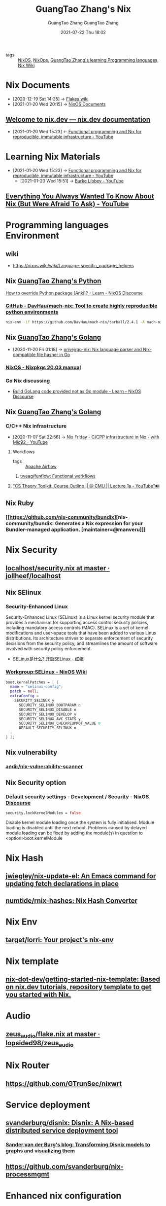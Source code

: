 #+TITLE: GuangTao Zhang's Nix
#+AUTHOR: GuangTao Zhang
#+EMAIL: gtrunsec@hardenedlinux.org
#+DATE: 2020-11-29 Sun

#+OPTIONS: prop:t p:t

- tags :: [[file:nixos.org][NixOS]], [[file:nirg][NixOps]], [[file:../guangtao_learning_programming_languages.org][GuangTao Zhang's learning Programming languages]], [[file:nix_wiki.org][Nix Wiki]]

* Nix Documents
  :PROPERTIES:
  :id:       b3517c38-80fc-490f-b0e9-7fef04fd854f
  :END:
  - [2020-12-19 Sat 14:35] -> [[id:0196e56d-f4d4-451d-8848-3f37119e7856][Flakes wiki]]
  - [2021-01-20 Wed 20:15] -> [[id:d7186c4b-1c7e-4b2f-80d7-c594a201a4ce][NixOS Documents]]
** [[https://nix.dev/][Welcome to nix.dev — nix.dev documentation]]
   :PROPERTIES:
   :ID:       f419049c-2f2e-4b5f-93a3-ded0b44b1450
   :END:

   - [2021-01-20 Wed 15:23] <- [[id:c9d18b9c-bf36-41ce-9659-d02cdb5d6b3e][Functional programming and Nix for reproducible, immutable infrastructure - YouTube]]
* Learning Nix Materials
  :PROPERTIES:
  :ID:       f125fef0-d7b8-4145-ba15-5a4b3e92abaa
  :BRAIN_CHILDREN:
  :BRAIN_FRIENDS: 4008c43c-f382-4d45-98d1-891d92c5ef60
  :END:
  - [2021-01-20 Wed 15:23] -> [[id:c9d18b9c-bf36-41ce-9659-d02cdb5d6b3e][Functional programming and Nix for reproducible, immutable infrastructure - YouTube]]
    - [2021-01-20 Wed 15:51] -> [[id:d0f44c69-95f5-47ec-95c4-39e1ded68cc6][Burke Libbey - YouTube]]
** [[https://www.youtube.com/watch?v=2mG0zM_wtYs][Everything You Always Wanted To Know About Nix (But Were Afraid To Ask) - YouTube]]
   :PROPERTIES:
   :ID:       69d4adbf-d5cb-4cbb-90ea-5ea3f1bd5999
   :END:


* Programming languages Environment
** wiki
   - https://nixos.wiki/wiki/Language-specific_package_helpers

** Nix [[file:../programming/guangtao_python.org][GuangTao Zhang's Python]]
   :PROPERTIES:
   :ID:       f08fdb79-58f8-4186-b890-06e1486702e9
   :END:
   [[id:2154d26e-213b-4ef4-9081-4960f8facb73][How to override Python package (Anki)? - Learn - NixOS Discourse]]
*** [[https://github.com/DavHau/mach-nix][GitHub - DavHau/mach-nix: Tool to create highly reproducible python environments]]
    #+begin_src sh :async t :exports both :results output
nix-env -if https://github.com/DavHau/mach-nix/tarball/2.4.1 -A mach-nix
    #+end_src

** Nix [[file:../programming/guangtao_golang.org][GuangTao Zhang's Golang]]
   :PROPERTIES:
   :id:       33107453-baf3-4e27-871b-833b93f5ad76
   :END:
   - [2020-11-20 Fri 01:18] -> [[id:d1d661f8-178c-4bd9-b848-0a2b768066f5][orivej/go-nix: Nix language parser and Nix-compatible file hasher in Go]]

*** [[https://nixos.org/manual/nixpkgs/stable/#ssec-go-legacy][NixOS - Nixpkgs 20.03 manual]]

*** Go Nix discussing
    - [[https://discourse.nixos.org/t/build-golang-code-provided-not-as-go-module/9543/10][Build GoLang code provided not as Go module - Learn - NixOS Discourse]]


** Nix [[file:../programming/guangtao_golang.org][GuangTao Zhang's Golang]]

*** C/C++ Nix infrastructure
    :PROPERTIES:
    :ID:       0680ffeb-a824-4dec-b15d-0e8ec04e97b9
    :END:

    - [2020-11-07 Sat 22:56] -> [[id:2cac43cc-1cbd-4092-a275-83856018a0a8][Nix Friday - C/CPP infrastructure in Nix - with Mic92 - YouTube]]

**** Workflows
#+AUTHOR: GuangTao Zhang
#+EMAIL: gtrunsec@hardenedlinux.org
#+DATE: 2021-07-22 Thu 18:02



- tags :: [[file:apache_airflow.org][Apache Airflow]]

***** [[https://github.com/tweag/funflow][tweag/funflow: Functional workflows]]
**** [[https://www.youtube.com/watch?v=prI35GmCon4&list=PLm3J0oaFux3ZYpFLwwrlv_EHH9wtH6pnX][“CS Theory Toolkit: Course Outline || @ CMU || Lecture 1a - YouTube”🔊]]
** Nix Ruby

*** [[https://github.com/nix-community/bundix][nix-community/bundix: Generates a Nix expression for your Bundler-managed application. [maintainer=@manveru]​]]

* Nix Security
** [[https://github.com/jollheef/localhost/blob/master/security.nix][localhost/security.nix at master · jollheef/localhost]]
** Nix SElinux
*** Security-Enhanced Linux
    :PROPERTIES:
    :original-authors: NSA and Red Hat
    :developers: Red Hat
    :initial-release: December 22, 2000; 19 years ago (2000-12-22)
    :stable-release: 3.0/4 December 2019; 10 months ago (2019-12-04)
    :repository: github.com/SELinuxProject/selinux
    :written-in: C
    :operating-system: Linux
    :type:     Security, Linux Security Modules (LSM)
    :license:  GNU GPL
    :website:  selinuxproject.org, nsa.gov/What-We-Do/Research/SELinux/
    :wikinfo-id: 55908
    :URL:      https://en.wikipedia.org?curid=55908
    :END:
    Security-Enhanced Linux (SELinux) is a Linux kernel security module that provides a mechanism for supporting access control security policies, including mandatory access controls (MAC). SELinux is a set of kernel modifications and user-space tools that have been added to various Linux distributions. Its architecture strives to separate enforcement of security decisions from the security policy, and streamlines the amount of software involved with security policy enforcement.

    - [[https://www.redhat.com/zh/topics/linux/what-is-selinux][SELinux是什么? 开启SELinux - 红帽]]

*** [[https://nixos.wiki/wiki/Workgroup:SELinux][Workgroup:SELinux - NixOS Wiki]]
    #+begin_src nix :async t :exports both :results output
boot.kernelPatches = [ {
  name = "selinux-config";
  patch = null;
  extraConfig =
    SECURITY_SELINUX y
      SECURITY_SELINUX_BOOTPARAM n
      SECURITY_SELINUX_DISABLE n
      SECURITY_SELINUX_DEVELOP y
      SECURITY_SELINUX_AVC_STATS y
      SECURITY_SELINUX_CHECKREQPROT_VALUE 0
      DEFAULT_SECURITY_SELINUX n
  ;
} ];
    #+end_src
** Nix vulnerability
*** [[https://github.com/andir/nix-vulnerability-scanner][andir/nix-vulnerability-scanner]]
** Nix Security option
*** [[https://discourse.nixos.org/t/default-security-settings/9755/2][Default security settings - Development / Security - NixOS Discourse]]
    #+begin_src nix :async t :exports both :results output
security.lockKernelModules = false
    #+end_src


    Disable kernel module loading once the system is fully initialised.
    Module loading is disabled until the next reboot.  Problems caused by delayed module loading can be fixed by adding the module(s) in question to <option>boot.kernelModule

* Nix Hash
** [[https://github.com/jwiegley/nix-update-el][jwiegley/nix-update-el: An Emacs command for updating fetch declarations in place]]
** [[https://github.com/numtide/rnix-hashes][numtide/rnix-hashes: Nix Hash Converter]]


* Nix Env
** [[https://github.com/target/lorri][target/lorri: Your project's nix-env]]


* Nix template
** [[https://github.com/nix-dot-dev/getting-started-nix-template][nix-dot-dev/getting-started-nix-template: Based on nix.dev tutorials, repository template to get you started with Nix.]]


* Audio

** [[https://github.com/lopsided98/zeus_audio/blob/master/flake.nix][zeus_audio/flake.nix at master · lopsided98/zeus_audio]]

* Nix Router

** https://github.com/GTrunSec/nixwrt
* Service deployment
** [[https://github.com/svanderburg/disnix][svanderburg/disnix: Disnix: A Nix-based distributed service deployment tool]]
*** [[https://sandervanderburg.blogspot.com/2020/10/transforming-disnix-models-to-graphs.html][Sander van der Burg's blog: Transforming Disnix models to graphs and visualizing them]]

** https://github.com/svanderburg/nix-processmgmt

* Enhanced nix configuration
** [[https://github.com/tweag/nickel][tweag/nickel: Cheap configuration language]] :parser:query:

   Nickel is a lightweight configuration language. Its purpose is to automate the generation of static configuration files - think JSON, YAML, XML, or your favorite data representation language - that are then fed to another system. It is designed to have a simple, well-understood core: at its heart, it is JSON with functions. It adds other features on top of it to improve expressivity and modularity, but you can do just fine without using it.

* NixOS container
** [[https://github.com/erikarvstedt/extra-container][erikarvstedt/extra-container: Run declarative NixOS containers without full system rebuilds]]


* Nix cross-compiling
** [[https://github.com/pololu/nixcrpkgs][pololu/nixcrpkgs: Tools for cross-compiling standalone applications using Nix.]]
** [[https://github.com/Mic92/nix-ld][Mic92/nix-ld: Run unpatched dynamic binaries on NixOS]]
** [[https://github.com/Fuseteam/thefloweringash][Fuseteam/thefloweringash]] :arm:
* Nix ISSUE
** Nix flake issue
   :PROPERTIES:
   :ID:       fdf6b3e7-b611-449e-889b-bd8398b252e1
   :END:
   - [2020-11-09 Mon 22:30] <- [[id:0fbe152b-bad6-4054-a201-c51ab509ed73][flakes]]
*** [[https://github.com/NixOS/nix/issues/3821][Adding package to devShell causes `error: stack overflow (possible infinite recursion)` · Issue #3821 · NixOS/nix]]

#+begin_src nix :async t :exports both :results output
systemd.services.nix-daemon.serviceConfig.LimitSTACKSoft = "infinity";
#+end_src

* Nix Develop
  :PROPERTIES:
  :ID:       219e0640-4ec4-4af6-8e0c-6d54b5390d37
  :END:

** Nix Develop 3rdparty
:PROPERTIES:
:ID:       b8ec6a76-4c33-4824-8991-fe8b8e933074
:END:

*** [[https://github.com/maralorn/nix-output-monitor][maralorn/nix-output-monitor: Pipe your nix-build output through the nix-output-monitor a.k.a nom to get additional information while building.]]
** [[https://github.com/NixOS/nix/pull/4161/commits/750ce500c221ecd4720a5b02e3f3cbb0bc05ef9d][nix develop: Add --redirect flag to redirect dependencies by edolstra · Pull Request #4161 · NixOS/nix]]
   :PROPERTIES:
   :ID:       6e001e4d-4564-40ac-bba4-ffb93f8aba23
   :END:
   - [2020-12-19 Sat 13:43] -> [[id:d664a2a5-461f-4aa7-8bd3-ed6e8934ce7a][flake devShell]]
** Tweag Nix develop
*** [[https://discourse.nixos.org/t/tweag-nix-dev-update-5/10560][Tweag + Nix Dev Update #5 - Development - NixOS Discourse]]
    :PROPERTIES:
    :ID:       14fa5200-b22f-44fa-b76a-a91e44d1090f
    :END:

    - [2021-01-05 Tue 02:12] <- [[id:e69bb8b4-75e9-4887-98f4-73542602e8c6][flakes dev update]]
*** [[https://discourse.nixos.org/t/tweag-nix-dev-update-4/9862][Tweag + Nix Dev Update #4 - Development - NixOS Discourse]]
    :PROPERTIES:
    :ID:       ff924256-2d59-47ec-9b6f-a67263b5534d
    :END:

    - [2021-01-05 Tue 02:13] <- [[id:e69bb8b4-75e9-4887-98f4-73542602e8c6][flakes dev update]]

#+begin_src nix :async t :exports both :results output
nix develop \
  --redirect .#hydraJobs.build.x86_64-linux.nix ~/Dev/nix/outputs/out \
  --redirect .#hydraJobs.build.x86_64-linux.nix.dev ~/Dev/nix/outputs/dev
#+end_src

*** [[https://discourse.nixos.org/t/tweag-nix-dev-update-3/7154][Tweag + Nix Dev Update #3 - Development - NixOS Discourse]]
    :PROPERTIES:
    :ID:       2ba3dbae-6d17-45d9-9285-2e3b55a4eec2
    :END:

    - [2021-01-05 Tue 02:13] <- [[id:d664a2a5-461f-4aa7-8bd3-ed6e8934ce7a][flake devShell]]
    - [2021-01-05 Tue 02:13] <- [[id:e69bb8b4-75e9-4887-98f4-73542602e8c6][flakes dev update]]
*** [[https://discourse.nixos.org/t/tweag-nix-dev-update-2/6808][Tweag + Nix Dev Update #2 - Development - NixOS Discourse]]

*** [[https://discourse.nixos.org/t/tweag-nix-dev-update/6525][Tweag + Nix Dev Update - Development - NixOS Discourse]]
